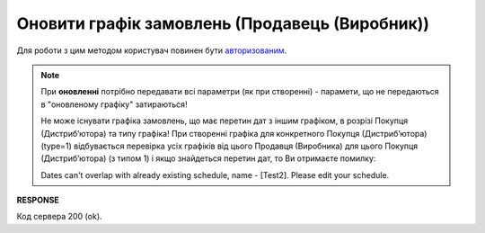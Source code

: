 #################################################################################################
**Оновити графік замовлень (Продавець (Виробник))**
#################################################################################################

Для роботи з цим методом користувач повинен бути `авторизованим <https://wiki.edin.ua/uk/latest/Distribution/EDIN_2_0/API_2_0/Methods/Authorization.html>`__.

.. note::
   При **оновленні** потрібно передавати всі параметри (як при створенні) - парамети, що не передаються в "оновленому графіку" затираються!
   
   Не може існувати графіка замовлень, що має перетин дат з іншим графіком, в розрізі Покупця (Дистрибʼютора) та типу графіка! При створенні графіка для конкретного Покупця (Дистрибʼютора) (type=1) відбувається перевірка усіх графіків від цього Продавця (Виробника) для цього Покупця (Дистрибʼютора) (з типом 1) і якщо знайдеться перетин дат, то Ви отримаєте помилку:

   Dates can't overlap with already existing schedule, name - [Test2]. Please edit your schedule.

.. csv-table:: 
  :file: ProducerSchedulesControllerPatch.csv
  :widths:  10, 41
  :stub-columns: 0

**RESPONSE**

Код сервера 200 (ok).

